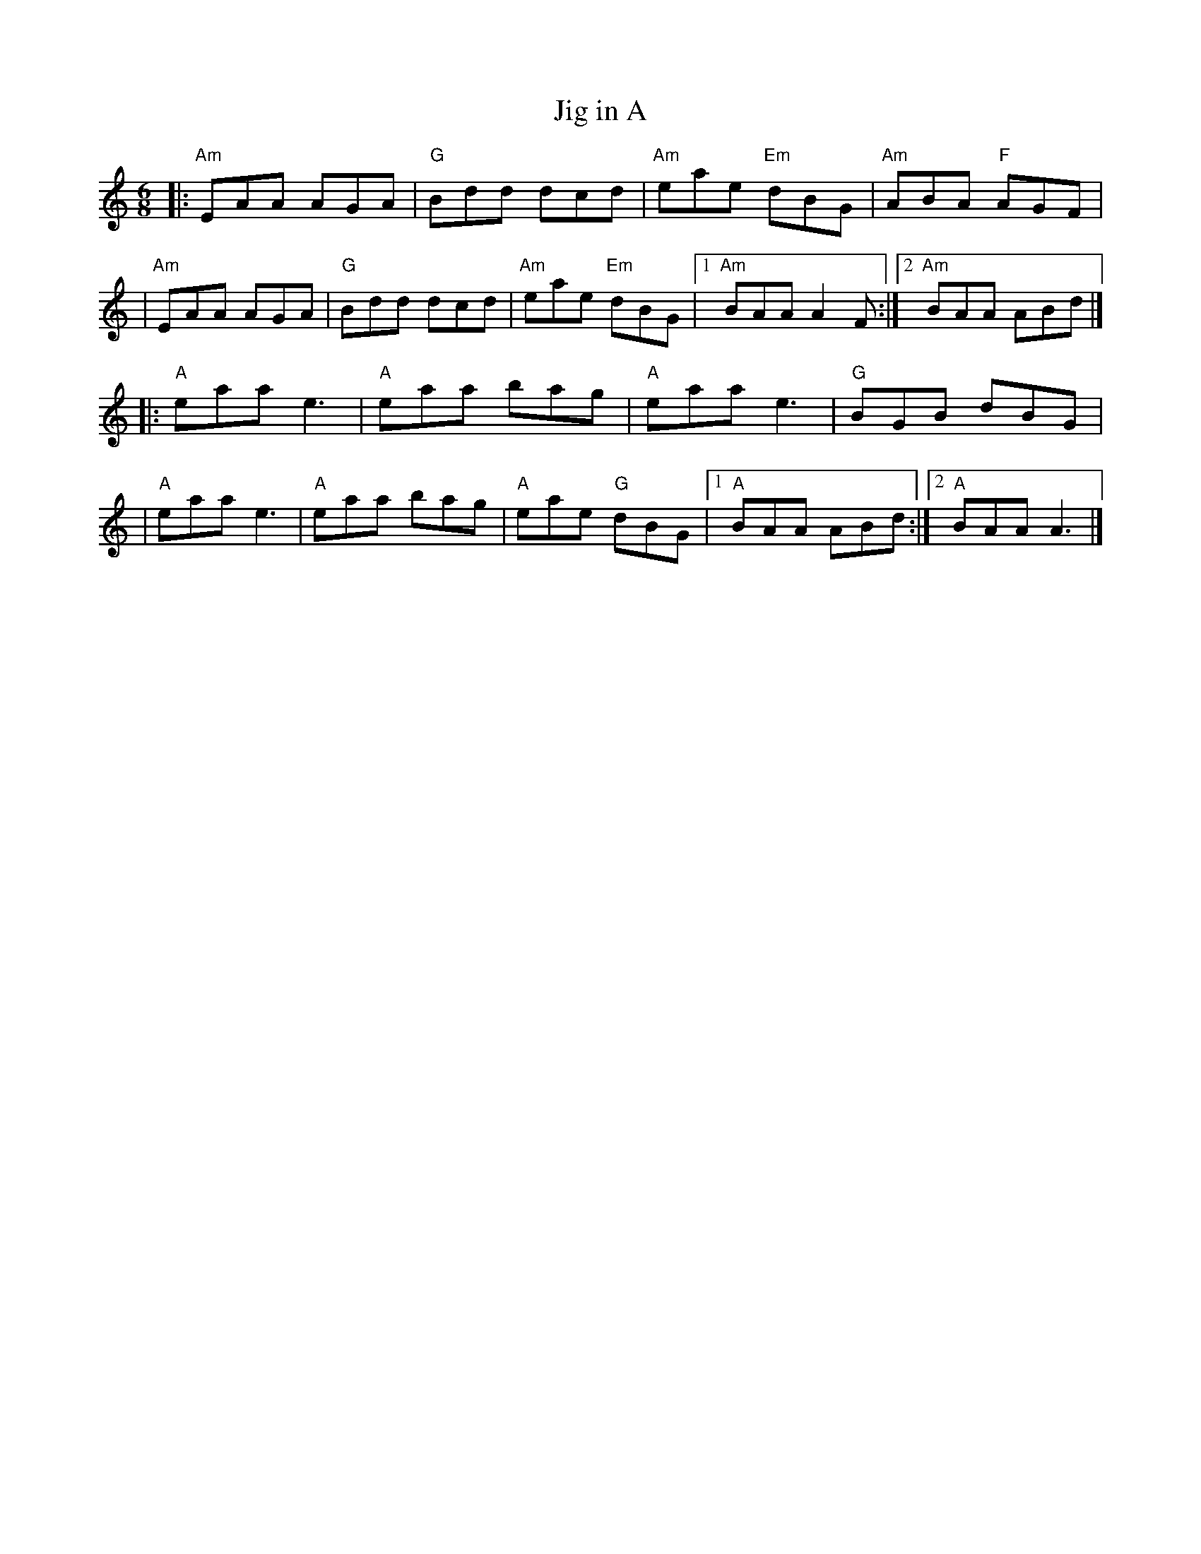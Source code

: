 X: 2
T: Jig in A
R: jig
M: 6/8
L: 1/8
K: Amin
|:"Am"EAA AGA |"G"Bdd dcd |"Am"eae "Em"dBG |"Am"ABA "F"AGF |
|"Am"EAA AGA  |"G"Bdd dcd |"Am"eae "Em"dBG |1 "Am"BAA A2F :|2 "Am"BAA ABd |]
|:"A"eaa e3   |"A"eaa bag |"A"eaa e3       |"G"BGB dBG     |
|"A"eaa e3    |"A"eaa bag |"A"eae "G"dBG   |1 "A"BAA ABd  :|2 "A"BAA A3   |]
